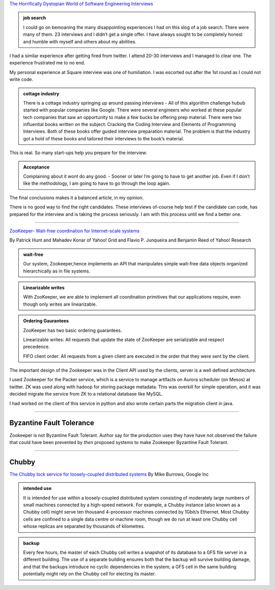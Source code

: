 .. title: Reading List: Interviews
.. slug: reading-list-interviews
.. date: 2020-02-15 07:53:43 UTC-08:00
.. tags: distributed systems, interviews
.. category: reading
.. link: 
.. description: 
.. type: text


`The Horrifically Dystopian World of Software Engineering Interviews`_

.. admonition:: job search

    I could go on bemoaning the many disappointing experiences I had on this
    slog of a job search. There were many of them. 23 interviews and I didn’t
    get a single offer. I have always sought to be completely honest and humble
    with myself and others about my abilities.

I had a similar experience after getting fired from twitter. I attend 20-30 interviews and I managed to clear one.
The experience frustrated me to no end.

My personal experience at Square interview was one of humiliation. I was escorted out after the 1st round as I could
not write code.


.. admonition:: cottage industry

   There is a cottage industry springing up around passing interviews - All of
   this algorithm challenge hubub started with popular companies like Google.
   There were several engineers who worked at these popular tech companies that
   saw an opportunity to make a few bucks be offering prep material. There were
   two influential books written on the subject: Cracking the Coding Interview and
   Elements of Programming Interviews. Both of these books offer guided interview
   preparation material. The problem is that the industry got a hold of these
   books and tailored their interviews to the book’s material.

This is real. So many start-ups help you prepare for the interview.

.. admonition:: Acceptance

   Complaining about it wont do any good.  - Sooner or later I’m going to have to
   get another job. Even if I don’t like the methodology, I am going to have to go
   through the loop again.

The final conclusions makes it a balanced article, in my opinion.

There is no good way to find the right candidates. These interviews of-course help test if the candidate can code,
has prepared for the interview and is taking the process seriously. I am with this process until we find a better one.


----

`ZooKeeper- Wait-free coordination for Internet-scale systems`_

By Patrick Hunt and Mahadev Konar of Yahoo! Grid and Flavio P. Junqueira and Benjamin Reed of Yahoo! Research


.. admonition:: wait-free

   Our system,  Zookeeper,hence implements an API that manipulates
   simple wait-free data objects organized hierarchically as in file systems.

.. admonition:: Linearizable writes

   With ZooKeeper, we are able to implement all coordination primitives that our applications require, even though
   only writes are linearizable.

.. admonition:: Ordering Gaurantees

   ZooKeeper has two basic ordering guarantees. 
   
   Linearizable writes: All requests that update the state of  ZooKeeper  are
   serializable  and  respect precedence. 
   
   FIFO client order: All requests from a given client are executed  in the
   order  that  they  were  sent  by  the client.


The important design of the Zookeeper was in the Client API used by the clients, server is a well defined architecture.

I used Zookeeper for the Packer service, which is a service to manage artifacts on Aurora scheduler (on Mesos)  at
twitter. ZK was used along with hadoop for storing package metadata. This was overkill for simple operation, and it
was decided migrate the service from ZK to a relational database like MySQL.

I had worked on the client of this service in python and also wrote certain parts the migration client in java.

-----

Byzantine Fault Tolerance
--------------------------

Zookeeper is not Byzantine Fault Tolerant. Author say for the production uses they have have not observed the failure
that could have been prevented by *then* proposed systems to make Zookeeper Byzantine Fault Tolerant.

.. youtube:: dfsRQyYXOsQ

.. _The Horrifically Dystopian World of Software Engineering Interviews: https://www.jarednelsen.dev/posts/The-horrifically-dystopian-world-of-software-engineering-interviews

.. _ZooKeeper- Wait-free coordination for Internet-scale systems: https://www.usenix.org/legacy/event/usenix10/tech/full_papers/Hunt.pdf


-----

Chubby
------

`The Chubby lock service for loosely-coupled distributed systems`_ By Mike Burrows, Google Inc

.. admonition:: intended use

   It is intended for use within a loosely-coupled distributed system consisting
   of moderately large numbers of small machines connected by a high-speed
   network. For example, a Chubby instance (also known as a Chubby cell) might
   serve ten thousand 4-processor machines connected by 1Gbit/s Ethernet. Most
   Chubby cells are confined to a single data centre or machine room, though we do
   run at least one Chubby cell whose replicas are separated by thousands of
   kilometres.

.. admonition:: backup

   Every few hours, the master of each Chubby cell writes a snapshot of its
   database to a GFS file server in a different building. The use of a
   separate building ensures both that the backup will survive building damage,
   and that the backups introduce no cyclic dependencies in the system; a GFS cell
   in the same building potentially might rely on the Chubby cell for electing its
   master.

.. _The Chubby lock service for loosely-coupled distributed systems:  https://static.googleusercontent.com/media/research.google.com/en//archive/chubby-osdi06.pdf
